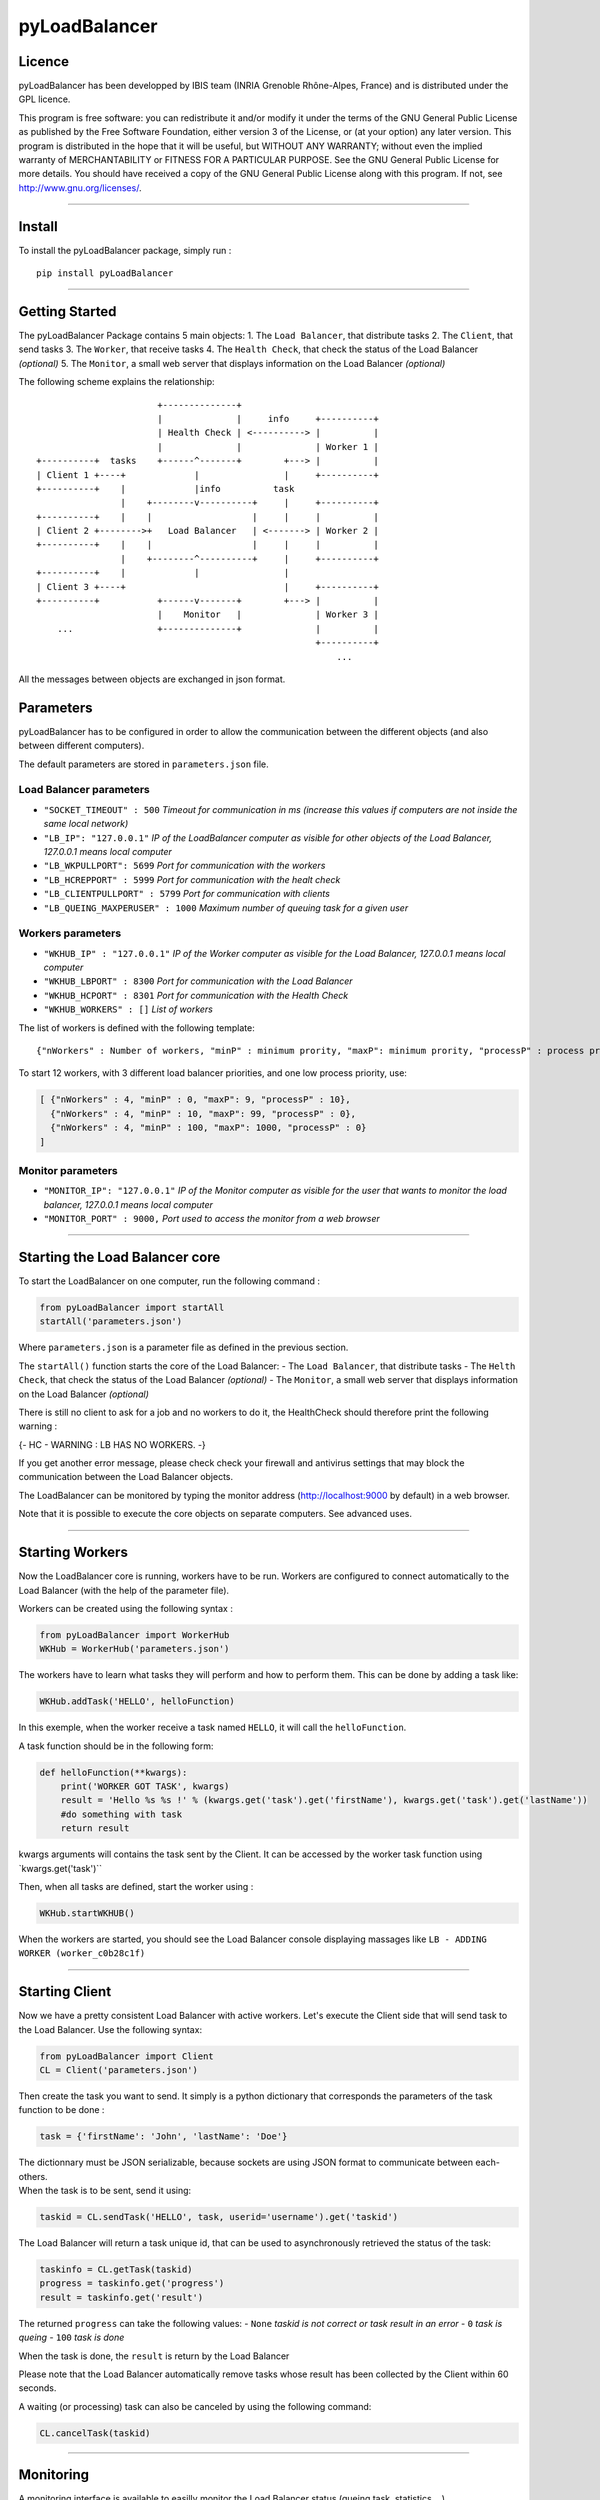 pyLoadBalancer
==============

Licence
~~~~~~~

pyLoadBalancer has been developped by IBIS team (INRIA Grenoble
Rhône-Alpes, France) and is distributed under the GPL licence.

This program is free software: you can redistribute it and/or modify it
under the terms of the GNU General Public License as published by the
Free Software Foundation, either version 3 of the License, or (at your
option) any later version. This program is distributed in the hope that
it will be useful, but WITHOUT ANY WARRANTY; without even the implied
warranty of MERCHANTABILITY or FITNESS FOR A PARTICULAR PURPOSE. See the
GNU General Public License for more details. You should have received a
copy of the GNU General Public License along with this program. If not,
see http://www.gnu.org/licenses/.

--------------

Install
~~~~~~~

To install the pyLoadBalancer package, simply run :

::

    pip install pyLoadBalancer

--------------

Getting Started
~~~~~~~~~~~~~~~

The pyLoadBalancer Package contains 5 main objects: 1. The
``Load Balancer``, that distribute tasks 2. The ``Client``, that send
tasks 3. The ``Worker``, that receive tasks 4. The ``Health Check``,
that check the status of the Load Balancer *(optional)* 5. The
``Monitor``, a small web server that displays information on the Load
Balancer *(optional)*

The following scheme explains the relationship:

::


                           +--------------+
                           |              |     info     +----------+
                           | Health Check | <----------> |          |
                           |              |              | Worker 1 |
    +----------+  tasks    +------^-------+        +---> |          |
    | Client 1 +----+             |                |     +----------+
    +----------+    |             |info          task
                    |    +--------v----------+     |     +----------+
    +----------+    |    |                   |     |     |          |
    | Client 2 +-------->+   Load Balancer   | <-------> | Worker 2 |
    +----------+    |    |                   |     |     |          |
                    |    +--------^----------+     |     +----------+
    +----------+    |             |                |
    | Client 3 +----+                              |     +----------+
    +----------+           +------v-------+        +---> |          |
                           |    Monitor   |              | Worker 3 |
        ...                +--------------+              |          |
                                                         +----------+
                                                             ...

All the messages between objects are exchanged in json format.

Parameters
~~~~~~~~~~

pyLoadBalancer has to be configured in order to allow the communication
between the different objects (and also between different computers).

The default parameters are stored in ``parameters.json`` file.

Load Balancer parameters
''''''''''''''''''''''''

-  ``"SOCKET_TIMEOUT" : 500`` *Timeout for communication in ms (increase
   this values if computers are not inside the same local network)*
-  ``"LB_IP": "127.0.0.1"`` *IP of the LoadBalancer computer as visible
   for other objects of the Load Balancer, 127.0.0.1 means local
   computer*
-  ``"LB_WKPULLPORT": 5699`` *Port for communication with the workers*
-  ``"LB_HCREPPORT" : 5999`` *Port for communication with the healt
   check*
-  ``"LB_CLIENTPULLPORT" : 5799`` *Port for communication with clients*
-  ``"LB_QUEING_MAXPERUSER" : 1000`` *Maximum number of queuing task for
   a given user*

Workers parameters
''''''''''''''''''

-  ``"WKHUB_IP" : "127.0.0.1"`` *IP of the Worker computer as visible
   for the Load Balancer, 127.0.0.1 means local computer*
-  ``"WKHUB_LBPORT" : 8300`` *Port for communication with the Load
   Balancer*
-  ``"WKHUB_HCPORT" : 8301`` *Port for communication with the Health
   Check*
-  ``"WKHUB_WORKERS" : []`` *List of workers*

The list of workers is defined with the following template:

::

    {"nWorkers" : Number of workers, "minP" : minimum prority, "maxP": minimum prority, "processP" : process prority}

To start 12 workers, with 3 different load balancer priorities, and one
low process priority, use:

.. code:: json

            [ {"nWorkers" : 4, "minP" : 0, "maxP": 9, "processP" : 10},
              {"nWorkers" : 4, "minP" : 10, "maxP": 99, "processP" : 0},
              {"nWorkers" : 4, "minP" : 100, "maxP": 1000, "processP" : 0}
            ]

Monitor parameters
''''''''''''''''''

-  ``"MONITOR_IP": "127.0.0.1"`` *IP of the Monitor computer as visible
   for the user that wants to monitor the load balancer, 127.0.0.1 means
   local computer*
-  ``"MONITOR_PORT" : 9000,`` *Port used to access the monitor from a
   web browser*

--------------

Starting the Load Balancer core
~~~~~~~~~~~~~~~~~~~~~~~~~~~~~~~

To start the LoadBalancer on one computer, run the following command :

.. code:: python

    from pyLoadBalancer import startAll
    startAll('parameters.json')

Where ``parameters.json`` is a parameter file as defined in the previous
section.

The ``startAll()`` function starts the core of the Load Balancer: - The
``Load Balancer``, that distribute tasks - The ``Helth Check``, that
check the status of the Load Balancer *(optional)* - The ``Monitor``, a
small web server that displays information on the Load Balancer
*(optional)*

There is still no client to ask for a job and no workers to do it, the
HealthCheck should therefore print the following warning :

{- HC - WARNING : LB HAS NO WORKERS. -}

If you get another error message, please check check your firewall and
antivirus settings that may block the communication between the Load
Balancer objects.

The LoadBalancer can be monitored by typing the monitor address
(http://localhost:9000 by default) in a web browser.

Note that it is possible to execute the core objects on separate
computers. See advanced uses.

--------------

Starting Workers
~~~~~~~~~~~~~~~~

Now the LoadBalancer core is running, workers have to be run. Workers
are configured to connect automatically to the Load Balancer (with the
help of the parameter file).

Workers can be created using the following syntax :

.. code:: python

    from pyLoadBalancer import WorkerHub
    WKHub = WorkerHub('parameters.json')

The workers have to learn what tasks they will perform and how to
perform them. This can be done by adding a task like:

.. code:: python

    WKHub.addTask('HELLO', helloFunction)

In this exemple, when the worker receive a task named ``HELLO``, it will
call the ``helloFunction``.

A task function should be in the following form:

.. code:: python

    def helloFunction(**kwargs):
        print('WORKER GOT TASK', kwargs)
        result = 'Hello %s %s !' % (kwargs.get('task').get('firstName'), kwargs.get('task').get('lastName'))
        #do something with task
        return result

kwargs arguments will contains the task sent by the Client. It can be
accessed by the worker task function using \`kwargs.get('task')\`\`

Then, when all tasks are defined, start the worker using :

.. code:: python

    WKHub.startWKHUB()

When the workers are started, you should see the Load Balancer console
displaying massages like ``LB - ADDING WORKER (worker_c0b28c1f)``

--------------

Starting Client
~~~~~~~~~~~~~~~

Now we have a pretty consistent Load Balancer with active workers. Let's
execute the Client side that will send task to the Load Balancer. Use
the following syntax:

.. code:: python

    from pyLoadBalancer import Client
    CL = Client('parameters.json')

Then create the task you want to send. It simply is a python dictionary
that corresponds the parameters of the task function to be done :

.. code:: python

    task = {'firstName': 'John', 'lastName': 'Doe'}

| The dictionnary must be JSON serializable, because sockets are using
  JSON format to communicate between each-others.
| When the task is to be sent, send it using:

.. code:: python

    taskid = CL.sendTask('HELLO', task, userid='username').get('taskid')

The Load Balancer will return a task unique id, that can be used to
asynchronously retrieved the status of the task:

.. code:: python

    taskinfo = CL.getTask(taskid)
    progress = taskinfo.get('progress')
    result = taskinfo.get('result')

The returned ``progress`` can take the following values: - ``None``
*taskid is not correct or task result in an error* - ``0`` *task is
queing* - ``100`` *task is done*

When the task is done, the ``result`` is return by the Load Balancer

Please note that the Load Balancer automatically remove tasks whose
result has been collected by the Client within 60 seconds.

A waiting (or processing) task can also be canceled by using the
following command:

.. code:: python

    CL.cancelTask(taskid)

--------------

Monitoring
~~~~~~~~~~

A monitoring interface is available to easilly monitor the Load Balancer
status (queing task, statistics ...)

It can be access by a web browser at the monitor address
(http://localhost:9000 by default).

--------------

Advanced usages
~~~~~~~~~~~~~~~

User priority
'''''''''''''

The username sent by clients have an influence on the priority of the
queuing tasks.

When a worker is available, the first task from the user that have the
lowest number of occupied worker will be processed.

Task priority
'''''''''''''

A task is sent by default with a zero priority. This priority can be
changed by setting the

.. code:: python

    taskid = CL.sendTask('HELLO', task, userid='username', priority=100)

This task will only be processed by a worker that follows minP ≥ 100 and
a maxP ≤ 100.

This behavior allows to keep available workers for high priority tasks.

Run on clusters of computers
''''''''''''''''''''''''''''

pyLoadBalancer is designed to be run in clusters of computers.

Every objects of pyLoadBalancer can be run by a different computer (one
computer can run the Load Balancer core, and few other computers can run
each one a hub of workers).

Configure the ``parameters.json`` in each computers in order to assign
the correct IPs and ports, and be sure to open corresponding ports.
